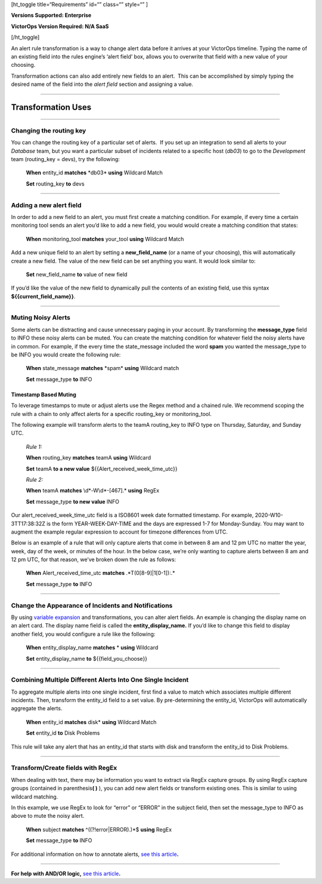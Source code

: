 [ht_toggle title=“Requirements” id=“” class=“” style=“” ]

**Versions Supported: Enterprise**

**VictorOps Version Required: N/A SaaS**

[/ht_toggle]

An alert rule transformation is a way to change alert data before it
arrives at your VictorOps timeline. Typing the name of an existing field
into the rules engine’s ‘alert field’ box, allows you to overwrite that
field with a new value of your choosing.

Transformation actions can also add entirely new fields to an alert.
 This can be accomplished by simply typing the desired name of the field
into the *alert field* section and assigning a value.

--------------

Transformation Uses
===================

--------------

Changing the routing key
------------------------

You can change the routing key of a particular set of alerts.  If you
set up an integration to send all alerts to your *Database* team, but
you want a particular subset of incidents related to a specific host
(*db03*) to go to the *Development* team (routing_key = devs), try the
following:

   **When** entity_id **matches** \*db03\* **using** Wildcard Match

   **Set** routing_key **to** devs

--------------

Adding a new alert field
------------------------

In order to add a new field to an alert, you must first create a
matching condition. For example, if every time a certain monitoring tool
sends an alert you’d like to add a new field, you would would create a
matching condition that states:

   **When** monitoring_tool **matches** your_tool **using** Wildcard
   Match

Add a new unique field to an alert by setting a **new_field_name** (or a
name of your choosing), this will automatically create a new field. The
value of the new field can be set anything you want. It would look
similar to:

   **Set** new_field_name **to** value of new field

If you’d like the value of the new field to dynamically pull the
contents of an existing field, use this syntax
**${{current_field_name}}**.

--------------

Muting Noisy Alerts
-------------------

Some alerts can be distracting and cause unnecessary paging in your
account. By transforming the **message_type** field to INFO these noisy
alerts can be muted. You can create the matching condition for whatever
field the noisy alerts have in common. For example, if the every time
the state_message included the word **spam** you wanted the message_type
to be INFO you would create the following rule:

   **When** state_message **matches** \*spam\* **using** Wildcard match

   **Set** message_type **to** INFO

**Timestamp Based Muting**
~~~~~~~~~~~~~~~~~~~~~~~~~~

To leverage timestamps to mute or adjust alerts use the Regex method and
a chained rule. We recommend scoping the rule with a chain to only
affect alerts for a specific routing_key or monitoring_tool.

The following example will transform alerts to the teamA routing_key to
INFO type on Thursday, Saturday, and Sunday UTC.

   *Rule 1:*

   **When** routing_key **matches** teamA **using** Wildcard

   **Set** teamA **to a new value** ${{Alert_received_week_time_utc}}

   *Rule 2:* 

   **When** teamA **matches** \\d\*-W\\d\*-[467].\* **using** RegEx

   **Set** message_type **to new value** INFO

Our alert_received_week_time_utc field is a ISO8601 week date formatted
timestamp. For example, 2020-W10-3TT17:38:32Z is the form
YEAR-WEEK-DAY-TIME and the days are expressed 1-7 for Monday-Sunday. You
may want to augment the example regular expression to account for
timezone differences from UTC.

Below is an example of a rule that will only capture alerts that come in
between 8 am and 12 pm UTC no matter the year, week, day of the week, or
minutes of the hour. In the below case, we’re only wanting to capture
alerts between 8 am and 12 pm UTC, for that reason, we’ve broken down
the rule as follows:

   **When** Alert_received_time_utc **matches** .*T(0[8-9]|1[0-1]):.\*

   **Set** message_type **to** INFO

--------------

Change the Appearance of Incidents and Notifications
----------------------------------------------------

By using `variable
expansion <https://help.victorops.com/knowledge-base/transmogrifier-variable-expansion/>`__
and transformations, you can alter alert fields. An example is changing
the display name on an alert card. The display name field is called the
**entity_display_name.** If you’d like to change this field to display
another field, you would configure a rule like the following:

   **When** entity_display_name **matches** * **using** Wildcard

   **Set** entity_display_name **to** ${{field_you_choose}}

--------------

Combining Multiple Different Alerts Into One Single Incident
------------------------------------------------------------

To aggregate multiple alerts into one single incident, first find a
value to match which associates multiple different incidents. Then,
transform the entity_id field to a set value. By pre-determining the
entity_id, VictorOps will automatically aggregate the alerts.

   **When** entity_id **matches** disk\* **using** Wildcard Match

   **Set** entity_id **to** Disk Problems

This rule will take any alert that has an entity_id that starts with
disk and transform the entity_id to Disk Problems.

--------------

Transform/Create fields with RegEx
----------------------------------

When dealing with text, there may be information you want to extract via
RegEx capture groups. By using RegEx capture groups (contained in
parenthesis\ **( )** ), you can add new alert fields or transform
existing ones. This is similar to using wildcard matching.

In this example, we use RegEx to look for “error” or “ERROR” in the
subject field, then set the message_type to INFO as above to mute the
noisy alert.

   **When** subject **matches** ^((?!error|ERROR).)*$ **using** RegEx

   **Set** message_type **to** INFO

For additional information on how to annotate alerts, `see this
article <https://help.victorops.com/knowledge-base/transmogrifier-annotations>`__\ **.**

--------------

**For help with AND/OR logic,** `see this
article <https://help.victorops.com/knowledge-base/rules-engine-matching-conditions/>`__\ **.**
